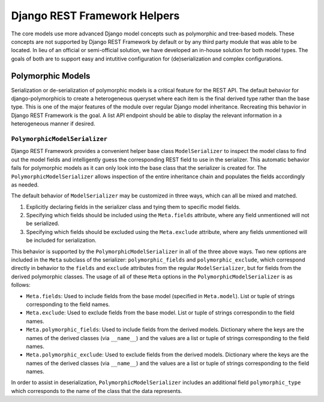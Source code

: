 =============================
Django REST Framework Helpers
=============================

The core models use more advanced Django model concepts such as polymorphic and tree-based models. These concepts are not supported by Django REST Framework by default or by any third party module that was able to be located. In lieu of an official or semi-official solution, we have developed an in-house solution for both model types. The goals of both are to support easy and intutitive configuration for (de)serialization and complex configurations.

Polymorphic Models
==================

Serialization or de-serialization of polymorphic models is a critical feature for the REST API. The default behavior for django-polymorphicis to create a heterogeneous queryset where each item is the final derived type rather than the base type. This is one of the major features of the module over regular Django model inheritance. Recreating this behavior in Django REST Framework is the goal. A list API endpoint should be able to display the relevant information in a heterogeneous manner if desired.

------------------------------
``PolymorphicModelSerializer``
------------------------------

Django REST Framework provides a convenient helper base class ``ModelSerializer`` to inspect the model class to find out the model fields and intelligently guess the corresponding REST field to use in the serializer. This automatic behavior fails for polymorphic models as it can only look into the base class that the serializer is created for. The ``PolymorphicModelSerializer`` allows inspection of the entire inheritance chain and populates the fields accordingly as needed.

The default behavior of ``ModelSerializer`` may be customized in three ways, which can all be mixed and matched.

1. Explicitly declaring fields in the serializer class and tying them to specific model fields.
2. Specifying which fields should be included using the ``Meta.fields`` attribute, where any field unmentioned will not be serialized.
3. Specifying which fields should be excluded using the ``Meta.exclude`` attribute, where any fields unmentioned will be included for serialization.

This behavior is supported by the ``PolymorphicModelSerializer`` in all of the three above ways. Two new options are included in the ``Meta`` subclass of the serializer: ``polymorphic_fields`` and ``polymorphic_exclude``, which correspond directly in behavior to the ``fields`` and ``exclude`` attributes from the regular ``ModelSerializer``, but for fields from the derived polymorphic classes. The usage of all of these ``Meta`` options in the ``PolymorphicModelSerializer`` is as follows:

* ``Meta.fields``: Used to include fields from the base model (specified in ``Meta.model``). List or tuple of strings corresponding to the field names.
* ``Meta.exclude``: Used to exclude fields from the base model. List or tuple of strings correspondin to the field names.
* ``Meta.polymorphic_fields``: Used to include fields from the derived models. Dictionary where the keys are the names of the derived classes (via ``__name__``) and the values are a list or tuple of strings corresponding to the field names.
* ``Meta.polymorphic_exclude``: Used to exclude fields from the derived models. Dictionary where the keys are the names of the derived classes (via ``__name__``) and the values are a list or tuple of strings corresponding to the field names.

In order to assist in deserialization, ``PolymorphicModelSerializer`` includes an additional field ``polymorphic_type`` which corresponds to the name of the class that the data represents.
